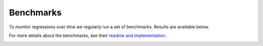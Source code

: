----------
Benchmarks
----------

To monitor regressions over time we regularly run a set of benchmarks. Results are available below.

For more details about the benchmarks, see their
`readme and implementation <https://github.com/GPflow/GPflow/tree/develop/benchmark>`_.

.. image:: https://gpflow.github.io/GPflow/benchmark_plots/timeline.png
  :alt: Plots of GPflow model performance over time.
